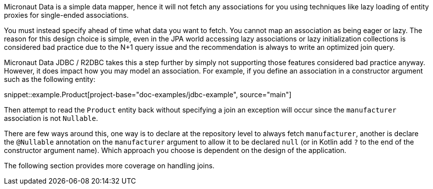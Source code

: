 Micronaut Data is a simple data mapper, hence it will not fetch any associations for you using techniques like lazy loading of entity proxies for single-ended associations.

You must instead specify ahead of time what data you want to fetch. You cannot map an association as being eager or lazy. The reason for this design choice is simple, even in the JPA world accessing lazy associations or lazy initialization collections is considered bad practice due to the N+1 query issue and the recommendation is always to write an optimized join query.

Micronaut Data JDBC / R2DBC takes this a step further by simply not supporting those features considered bad practice anyway. However, it does impact how you may model an association. For example, if you define an association in a constructor argument such as the following entity:

snippet::example.Product[project-base="doc-examples/jdbc-example", source="main"]

Then attempt to read the `Product` entity back without specifying a join an exception will occur since the `manufacturer` association is not `Nullable`.

There are few ways around this, one way is to declare at the repository level to always fetch `manufacturer`, another is declare the `@Nullable` annotation on the `manufacturer` argument to allow it to be declared `null` (or in Kotlin add `?` to the end of the constructor argument name). Which approach you choose is dependent on the design of the application.

The following section provides more coverage on handling joins.

